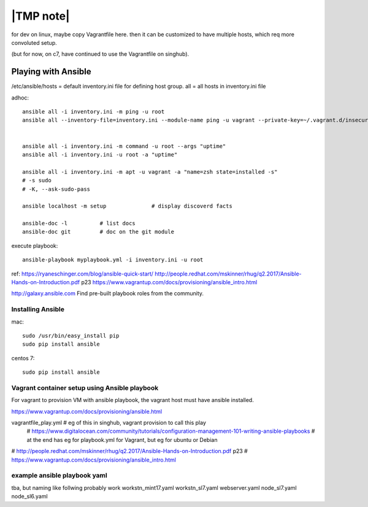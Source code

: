 
==========
|TMP note|
==========

for dev on linux, 
maybe copy Vagrantfile here.
then it can be customized to have multiple hosts, which req more convoluted setup.

(but for now, on c7, have continued to use the Vagrantfile on singhub).



Playing with Ansible
====================


/etc/ansible/hosts  = default inventory.ini file for defining host group.  
all = all hosts in inventory.ini file


adhoc::

    ansible all -i inventory.ini -m ping -u root
    ansible all --inventory-file=inventory.ini --module-name ping -u vagrant --private-key=~/.vagrant.d/insecure_private_key


    ansible all -i inventory.ini -m command -u root --args "uptime"
    ansible all -i inventory.ini -u root -a "uptime"

    ansible all -i inventory.ini -m apt -u vagrant -a "name=zsh state=installed -s"
    # -s sudo 
    # -K, --ask-sudo-pass

    ansible localhost -m setup              # display discoverd facts

    ansible-doc -l          # list docs
    ansible-doc git         # doc on the git module

execute playbook::

    ansible-playbook myplaybook.yml -i inventory.ini -u root



ref:
https://ryaneschinger.com/blog/ansible-quick-start/
http://people.redhat.com/mskinner/rhug/q2.2017/Ansible-Hands-on-Introduction.pdf p23
https://www.vagrantup.com/docs/provisioning/ansible_intro.html


http://galaxy.ansible.com
Find pre-built playbook roles from the community.



Installing Ansible
------------------

mac::

    sudo /usr/bin/easy_install pip 
    sudo pip install ansible

centos 7::

    sudo pip install ansible


Vagrant container setup using Ansible playbook
----------------------------------------------

For vagrant to provision VM with ansible playbook, the vagrant host must have ansible installed.

https://www.vagrantup.com/docs/provisioning/ansible.html

vagrantfile_play.yml	# eg of this in singhub, vagrant provision to call this play
	# https://www.digitalocean.com/community/tutorials/configuration-management-101-writing-ansible-playbooks 
	# at the end has eg for playbook.yml for Vagrant, but eg for ubuntu or Debian

# http://people.redhat.com/mskinner/rhug/q2.2017/Ansible-Hands-on-Introduction.pdf p23
# https://www.vagrantup.com/docs/provisioning/ansible_intro.html



example ansible playbook yaml 
-----------------------------



tba, but naming like follwing probably work
workstn_mint17.yaml
workstn_sl7.yaml
webserver.yaml
node_sl7.yaml
node_sl6.yaml
